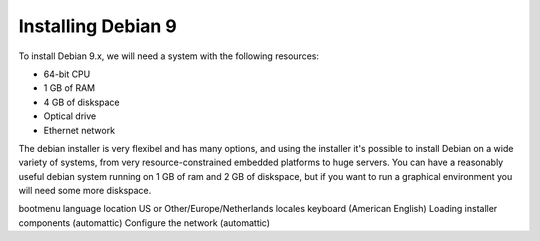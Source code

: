 .. MIT License
   Copyright © 2018 Sig-I/O Automatisering / Mark Janssen, Licensed under the MIT license

Installing Debian 9
===================

To install Debian 9.x, we will need a system with the following resources:

* 64-bit CPU
* 1 GB of RAM
* 4 GB of diskspace
* Optical drive
* Ethernet network

The debian installer is very flexibel and has many options, and using the installer it's
possible to install Debian on a wide variety of systems, from very resource-constrained
embedded platforms to huge servers. You can have a reasonably useful debian system running
on 1 GB of ram and 2 GB of diskspace, but if you want to run a graphical environment you
will need some more diskspace.


bootmenu
language
location US or Other/Europe/Netherlands
locales
keyboard (American English)
Loading installer components (automattic)
Configure the network (automattic)

